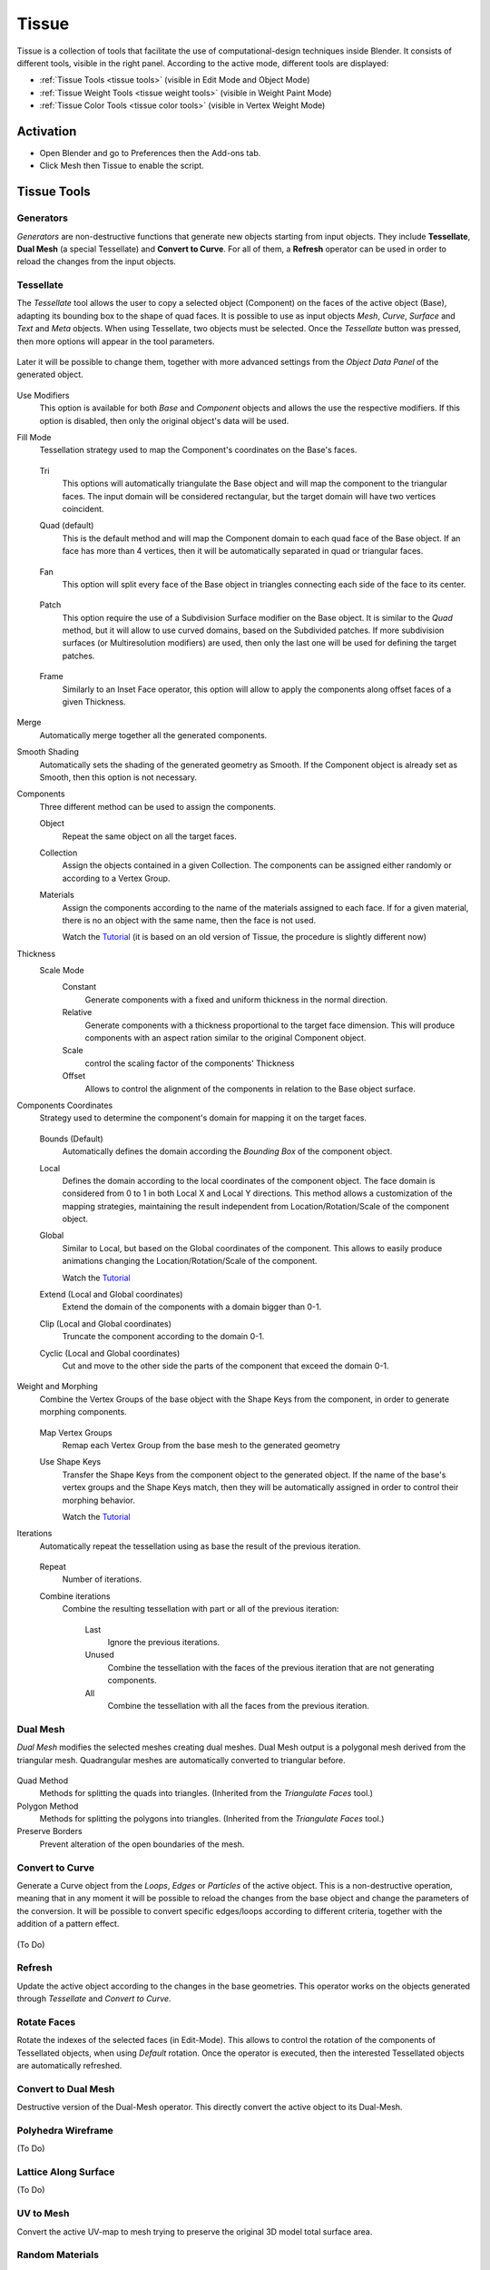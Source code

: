 
******
Tissue
******


.. figure:: /images/addons_mesh_tissue_cover.jpg

Tissue is a collection of tools that facilitate the use of computational-design techniques inside Blender.
It consists of different tools, visible in the right panel.
According to the active mode, different tools are displayed:

- :ref:`Tissue Tools <tissue tools>` (visible in Edit Mode and Object Mode)
- :ref:`Tissue Weight Tools <tissue weight tools>`  (visible in Weight Paint Mode)
- :ref:`Tissue Color Tools <tissue color tools>`  (visible in Vertex Weight Mode)


Activation
==========

- Open Blender and go to Preferences then the Add-ons tab.
- Click Mesh then Tissue to enable the script.

.. _tissue tools:

Tissue Tools
============

.. figure:: /images/addons_mesh_tissue_tissue-tools.jpg

Generators
----------

*Generators* are non-destructive functions that generate new objects starting
from input objects. They include **Tessellate**, **Dual Mesh** (a special
Tessellate) and **Convert to Curve**. For all of them, a **Refresh** operator can be used in order to reload the
changes from the input objects.

Tessellate
----------

The *Tessellate* tool allows the user to copy a selected object (Component) on the faces of
the active object (Base), adapting its bounding box to the shape of quad faces.
It is possible to use as input objects *Mesh*, *Curve*, *Surface* and *Text* and *Meta* objects.
When using Tessellate, two objects must be selected.
Once the *Tessellate* button was pressed, then more options will appear in the tool parameters.

.. figure:: /images/addons_mesh_tissue_tessellate-operator.jpg

Later it will be possible to change them,
together with more advanced settings from the *Object Data Panel* of the generated object.

.. figure:: /images/addons_mesh_tissue_tessellate-panel.jpg

Use Modifiers
   This option is available for both *Base* and *Component* objects and allows the use
   the respective modifiers. If this option is disabled, then only the original object's
   data will be used.

Fill Mode
  Tessellation strategy used to map the Component's coordinates on the Base's faces.

  .. figure:: /images/addons_mesh_tissue_tessellate-fill-modes.jpg

  Tri
    This options will automatically triangulate the Base object and will map the component
    to the triangular faces. The input domain will be considered rectangular, but the
    target domain will have two vertices coincident.
  Quad (default)
    This is the default method and will map the Component domain to each quad face of the Base object.
    If an face has more than 4 vertices, then it will be automatically separated in quad or triangular faces.

    .. figure:: /images/addons_mesh_tissue_tessellate-quad-mode.jpg

  Fan
    This option will split every face of the Base object in triangles connecting each side of the face
    to its center.

    .. figure:: /images/addons_mesh_tissue_tessellate-fan-mode.jpg

  Patch
    This option require the use of a Subdivision Surface modifier on the Base object.
    It is similar to the *Quad* method, but it will allow to use curved domains, based on the Subdivided patches.
    If more subdivision surfaces (or Multiresolution modifiers) are used, then only the last one will be used for
    defining the target patches.

    .. figure:: /images/addons_mesh_tissue_tessellate-patch-mode.jpg

  Frame
    Similarly to an Inset Face operator, this option will allow to apply the components along
    offset faces of a given Thickness.

    .. figure:: /images/addons_mesh_tissue_tessellate-frame-mode.jpg


Merge
  Automatically merge together all the generated components.

Smooth Shading
  Automatically sets the shading of the generated geometry as Smooth. If the Component
  object is already set as Smooth, then this option is not necessary.

Components
  Three different method can be used to assign the components.

  Object
    Repeat the same object on all the target faces.

  Collection
    Assign the objects contained in a given Collection.
    The components can be assigned either randomly or according to a Vertex Group.

  Materials
    Assign the components according to the name of the materials assigned to each face.
    If for a given material, there is no an object with the same name, then the face is not used.

    Watch the `Tutorial <https://youtu.be/2Wcu9E0EGEM>`__ (it is based on an old version of Tissue,
    the procedure is slightly different now)

Thickness
  Scale Mode
    Constant
      Generate components with a fixed and uniform thickness in the normal direction.
    Relative
      Generate components with a thickness proportional to the target face dimension.
      This will produce components with an aspect ration similar to the original Component
      object.
    Scale
      control the scaling factor of the components' Thickness
    Offset
      Allows to control the alignment of the components in relation to the Base object surface.

Components Coordinates
  Strategy used to determine the component's domain for mapping it on the target faces.

  .. figure:: /images/addons_mesh_tissue_tessellate-component-coordinates.jpg

  Bounds (Default)
    Automatically defines the domain according the *Bounding Box* of the component object.

  Local
    Defines the domain according to the local coordinates of the component object.
    The face domain is considered from 0 to 1 in both Local X and Local Y directions.
    This method allows a customization of the mapping strategies, maintaining the result independent
    from Location/Rotation/Scale of the component object.

  Global
    Similar to Local, but based on the Global coordinates of the component. This allows to easily
    produce animations changing the Location/Rotation/Scale of the component.

    Watch the `Tutorial <https://youtu.be/PRIcB1Q-gK4>`__

  Extend (Local and Global coordinates)
    Extend the domain of the components with a domain bigger than 0-1.

  Clip (Local and Global coordinates)
    Truncate the component according to the domain 0-1.

  Cyclic (Local and Global coordinates)
    Cut and move to the other side the parts of the component that exceed the domain 0-1.

    .. figure:: /images/addons_mesh_tissue_tessellate-bounds-cyclic.jpg


Weight and Morphing
  Combine the Vertex Groups of the base object with the Shape Keys from the component,
  in order to generate morphing components.

  .. figure:: /images/addons_mesh_tissue_tessellate-weight-and-morphing.jpg

  Map Vertex Groups
    Remap each Vertex Group from the base mesh to the generated geometry

  Use Shape Keys
    Transfer the Shape Keys from the component object to the generated object.
    If the name of the base's vertex groups and the Shape Keys match, then they
    will be automatically assigned in order to control their morphing behavior.

    Watch the `Tutorial <https://youtu.be/2Wcu9E0EGEM>`__

Iterations
  Automatically repeat the tessellation using as base the result of the previous iteration.

  .. figure:: /images/addons_mesh_tissue_tessellate-iterations.jpg

  Repeat
    Number of iterations.

  Combine iterations
    Combine the resulting tessellation with part or all of the previous iteration:

      Last
        Ignore the previous iterations.

      Unused
        Combine the tessellation with the faces of the previous iteration that are not generating components.

      All
        Combine the tessellation with all the faces from the previous iteration.


Dual Mesh
---------

*Dual Mesh* modifies the selected meshes creating dual meshes.
Dual Mesh output is a polygonal mesh derived from the triangular mesh.
Quadrangular meshes are automatically converted to triangular before.

.. figure:: /images/addons_mesh_tissue_dual-mesh.jpg

Quad Method
   Methods for splitting the quads into triangles. (Inherited from the *Triangulate Faces* tool.)
Polygon Method
   Methods for splitting the polygons into triangles. (Inherited from the *Triangulate Faces* tool.)
Preserve Borders
   Prevent alteration of the open boundaries of the mesh.


Convert to Curve
----------------

Generate a Curve object from the *Loops*, *Edges* or *Particles* of the active object.
This is a non-destructive operation, meaning that in any moment it will be possible to reload
the changes from the base object and change the parameters of the conversion.
It will be possible to convert specific edges/loops according to different criteria, together
with the addition of a pattern effect.

.. figure:: /images/addons_mesh_tissue_convert-to-curve-example.jpg

(To Do)


Refresh
-------

Update the active object according to the changes in the base geometries.
This operator works on the objects generated through *Tessellate* and *Convert to Curve*.


Rotate Faces
------------

Rotate the indexes of the selected faces (in Edit-Mode). This allows to control the rotation of the components
of Tessellated objects, when using *Default* rotation.
Once the operator is executed, then the interested Tessellated objects are automatically refreshed.


Convert to Dual Mesh
--------------------

Destructive version of the Dual-Mesh operator. This directly convert the active object to its Dual-Mesh.


Polyhedra Wireframe
-------------------

(To Do)


Lattice Along Surface
---------------------

(To Do)


UV to Mesh
----------

Convert the active UV-map to mesh trying to preserve the original 3D model total surface area.

.. figure:: /images/addons_mesh_tissue_uv-to-mesh.jpg


Random Materials
----------------

Assign random materials to the face's of the active mesh object.


Weight to Materials
-------------------

Distribute existing materials according to the weight of the active vertex group.
It is also possible to automatically create new materials.


Tissue Render Animation
-----------------------

(To Do)


.. _tissue weight tools:

Tissue Weight Tools
===================

.. figure:: /images/addons_mesh_tissue_weight-tools.jpg


Area
----

Weight from Faces area (Automatic Bounds, Manual Bounds)

.. figure:: /images/addons_mesh_tissue_weight-area.jpg


Curvature
---------

Weight from Curvature (Based on Dirty Color Attributes)

.. figure:: /images/addons_mesh_tissue_weight-curvature.jpg


Weight Distance
---------------

Generate a vertex group according to the distance from the selected vertices.
Different methods can be used: *Geodesic*, *Euclidean* or *Topology* distance.

.. figure:: /images/addons_mesh_tissue_weight-distance.jpg


Weight Formula
--------------

Weight based on Vertices parameters. Allows to use vertices coordinates and normals direction.
Integer and Float sliders can be created in order to find the proper parameters more easily.

.. figure:: /images/addons_mesh_tissue_weight-formula.jpg


Weight Laplacian
----------------

(To Do)


Harmonic
--------

Harmonic function based on active Weight

.. figure:: /images/addons_mesh_tissue_weight-harmonic.jpg


Random
------

(To Do)


Edges Deformation
-----------------

Generate a Vertex Group based on Edges Deformation evaluated on the Modifiers result
(Deformation Modifiers and Simulations)

.. figure:: /images/addons_mesh_tissue_weight-edges-deformation.jpg


Edges Bending
-------------

Generate a Vertex Group based on Edges Bending evaluated on the Modifiers result
(Deformation Modifiers and Simulations).

.. figure:: /images/addons_mesh_tissue_weight-edges-bending.jpg


Streamlines Curves
------------------

(To Do)


Contour Curves
--------------

Generates isocurves based on Active Weight.

.. figure:: /images/addons_mesh_tissue_weight-contour-curves.jpg


Contour Displace
----------------

Cut the mesh according to active Weight in a variable number of isocurves and automatically add a Displace Modifier.

.. figure:: /images/addons_mesh_tissue_weight-contour-displace.jpg


Contour Mask
------------

Trim the mesh according to active Weight.

.. figure:: /images/addons_mesh_tissue_weight-contour-mask.jpg


Reaction Diffusion
------------------

Tissue implements the Gray-Scott model for the
`Reaction-Diffusion <https://en.wikipedia.org/wiki/Reaction%E2%80%93diffusion_system>`__ simulation.
This allows to simulate through the vertex groups the distribution of the two substances
that generate the various patterns of many living organisms.

.. figure:: /images/addons_mesh_tissue_weight-reaction-diffusion.jpg

See `this video <https://youtu.be/J-0NzU1TmIY>`__ for an example of the Reaction-Diffusion simulation with Tissue.


Radom Materials
---------------

(To Do)


Weight to Materials
-------------------

(To Do)


Convert to Colors
-----------------

Convert To
   Value Channel, Red Channel, Green Channel, Blue Channel, False Color
Invert
   Invert the values read from vertex weight.


Convert to UV
-------------

(To Do)


.. _tissue color tools:

Tissue Color Tools
==================

.. figure:: /images/addons_mesh_tissue_color-tools.jpg


Convert to Weight
-----------------

Red Channel
   Add a vertex group derived to red channel of the active Color Attribute.
Green Channel
   Add a vertex group derived to green channel of the active Color Attribute.
Blue Channel
   Add a vertex group derived to blue channel of the active Color Attribute.
Value Channel
   Add a vertex group derived to value channel of the active Color Attribute.
Invert
   Invert the values read from vertex weight.


Example
=======

See `this video <https://vimeo.com/132720942>`__ for an example of the Tissue add-on in action.

.. reference::

   :Category:  Mesh
   :Description: Tools for computational design.
   :Location: :menuselection:`Sidebar --> Edit tab`
   :File: mesh_tissue folder
   :Author: Alessandro Zomparelli (Co-de-iT)
   :License: GPL
   :Note: This add-on is bundled with Blender.
